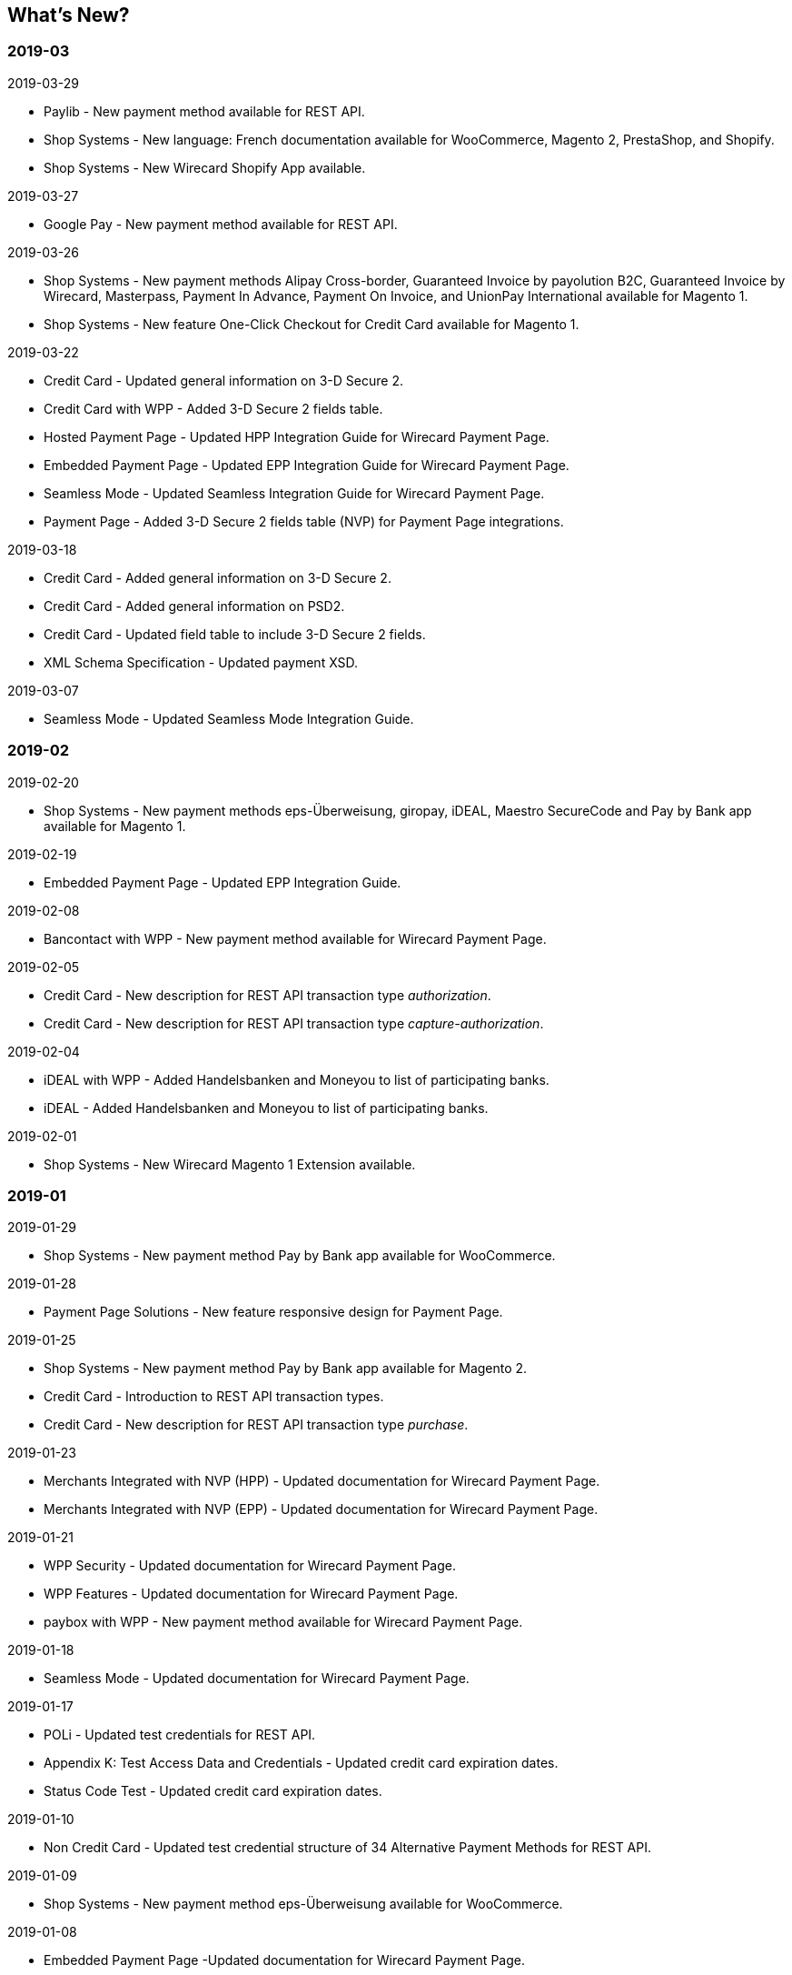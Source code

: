 [#WhatsNew]
== What's New?

[#WhatsNew_2019_03]
[discrete]
=== 2019-03

.2019-03-29
* Paylib - New payment method available for REST API.
* Shop Systems - New language: French documentation available for WooCommerce, Magento 2, PrestaShop, and Shopify.
* Shop Systems - New Wirecard Shopify App available.

.2019-03-27
* Google Pay - New payment method available for REST API.

.2019-03-26
* Shop Systems - New payment methods Alipay Cross-border, Guaranteed Invoice by payolution B2C, Guaranteed Invoice by Wirecard, Masterpass, Payment In Advance, Payment On Invoice, and UnionPay International available for Magento 1.
* Shop Systems - New feature One-Click Checkout for Credit Card available for Magento 1.
//-

.2019-03-22
* Credit Card - Updated general information on 3-D Secure 2.
* Credit Card with WPP - Added 3-D Secure 2 fields table.
* Hosted Payment Page - Updated HPP Integration Guide for Wirecard Payment Page.
* Embedded Payment Page - Updated EPP Integration Guide for Wirecard Payment Page.
* Seamless Mode - Updated Seamless Integration Guide for Wirecard Payment Page.
* Payment Page - Added 3-D Secure 2 fields table (NVP) for Payment Page integrations.
//-

.2019-03-18
* Credit Card - Added general information on 3-D Secure 2.
* Credit Card - Added general information on PSD2.
* Credit Card - Updated field table to include 3-D Secure 2 fields.
* XML Schema Specification - Updated payment XSD.
//-

.2019-03-07
* Seamless Mode - Updated Seamless Mode Integration Guide.
//-

[#WhatsNew_2019_02]
[discrete]
=== 2019-02

.2019-02-20
* Shop Systems - New payment methods eps-Überweisung, giropay, iDEAL, Maestro SecureCode and Pay by Bank app available for Magento 1.
//-

.2019-02-19
* Embedded Payment Page - Updated EPP Integration Guide.
//-

.2019-02-08
* Bancontact with WPP - New payment method available for Wirecard Payment Page.
//-

.2019-02-05
* Credit Card - New description for REST API transaction type _authorization_.
* Credit Card - New description for REST API transaction type
_capture-authorization_.
//-

.2019-02-04
* iDEAL with WPP - Added Handelsbanken and Moneyou to list of participating
banks.
* iDEAL - Added Handelsbanken and Moneyou to list of participating banks.
//-

.2019-02-01
* Shop Systems - New Wirecard Magento 1 Extension available.
//-

[discrete]
[#WhatsNew_2019_01]
=== 2019-01

.2019-01-29
* Shop Systems - New payment method Pay by Bank app available for WooCommerce.
//-

.2019-01-28
* Payment Page Solutions - New feature responsive design for Payment Page.
//-

.2019-01-25
* Shop Systems - New payment method Pay by Bank app available for Magento 2.
* Credit Card - Introduction to REST API transaction types.
* Credit Card - New description for REST API transaction type _purchase_.
//-

.2019-01-23
* Merchants Integrated with NVP (HPP) - Updated
documentation for Wirecard Payment Page.
* Merchants Integrated with NVP (EPP) - Updated
documentation for Wirecard Payment Page.
//-

.2019-01-21
* WPP
Security - Updated documentation for Wirecard Payment Page.
* WPP
Features - Updated documentation for Wirecard Payment Page.
* paybox
with WPP - New payment method available for Wirecard Payment Page.
//-

.2019-01-18
* Seamless Mode - Updated documentation
for Wirecard Payment Page.
//-

.2019-01-17
* POLi - Updated
test credentials for REST API.
* Appendix K: Test Access Data and Credentials -
Updated credit card expiration dates.
* Status Code Test - Updated credit
card expiration dates.
//-

.2019-01-10
* Non Credit Card - Updated test credential structure of 34 Alternative
Payment Methods for REST API.
//-

.2019-01-09
* Shop Systems - New payment method eps-Überweisung available for WooCommerce.
//-

.2019-01-08
* Embedded Payment Page -Updated documentation for Wirecard Payment Page.
* Hosted Payment Page Integration - Updated documentation for Wirecard Payment
Page.
//-

[#WhatsNew_2018_12]
[discrete]
=== 2018-12

.2018-12-24
* Credit Card field list - Added order-items for REST API.
* REST API Field List - Added order-items for REST API.
//-

.2018-12-20
* Guaranteed
Invoice and Direct Debit - Removed Guaranteed Installments from REST
API.
* UPOP - Removed UPOP from documentation. Please refer to Union Pay instead.
//-

.2018-12-18
* Guaranteed Invoice by Wirecard and Direct Debit - Updated guidelines for General Terms and
Conditions.
* Hosted Payment Page - Updated
documentation for Wirecard Payment Page.
//-

.2018-12-11
* Sofort. - New feature Bank Name for REST API.
//-

.2018-12-10
* PayPal - New features PayPal Address Check and PayPal Seller Protection for REST
API.
//-

.2018-12-05
* Shop Systems - New languages: Indonesian, Japanese, Korean, Simplified
Chinese, Traditional Chinese. For Magento 2, OpenCart, PrestaShop,
WooCommerce.
//-

[#WhatsNew_2018_11]
[discrete]
=== 2018-11

.2018-11-30
* HPP Integration - Added PHP integration demo for Wirecard Payment Page
(Hosted Payment Page).
* EPP Integration - Added PHP integration demo for Wirecard Payment Page
(Embedded Payment Page).
* Integrating WPP in Seamless Mode - Added PHP integration demo for Wirecard Payment
Page (Seamless Mode).
* Shop Systems - Updated information how to add more payment methods to
Wirecard Shop Extensions.
//-

.2018-11-29
* PayPal with WPP - Updated documentation for Wirecard Payment Page.
* WPP Security - Updated signature verification example (C#) for Wirecard
Payment Page.
* Redirect URLs and IPNs - Updated description for Payment Page.
//-

.2018-11-28
* Shop Systems - New payment method giropay available for Magento 2.
* Shop Systems - New payment method eps-Überweisung available for Shopware.
//-

.2018-11-27
* SEPA Direct Debit with WPP - Updated documentation for Wirecard Payment
Page.
* iDEAL with WPP - Updated documentation for Wirecard Payment Page.
* Shop Systems - Added information on Wirecard PHP Payment SDK.
* Batch Processing API - Added REST API credentials for SEPA test system.
//-

.2018-11-26
* Sofort. with WPP - Updated documentation for Wirecard Payment Page.
//-

.2018-11-19
* Klarna Guaranteed Invoice and Installments - Added format requirements for
phone numbers for REST API.
* WPP Security - Updated signature verification example (Java) for Wirecard
Payment Page.
//-

.2018-11-18
* Contact Us - New page with contact information.
//-

.2018-11-05
* paysafecard - Updated test credentials and samples for REST API.
//-

[discrete]
[#WhatsNew_2018_10]
=== 2018-10

.2018-10-31
* Przelewy24 with WPP - New payment method available for Wirecard Payment Page.
* Carrier Billing - Updated test credentials and samples for REST API.
* Alipay Cross-border - New feature auto-debit available on REST API.
//-

.2018-10-29
* paysafecard with WPP - New payment method available for Wirecard Payment Page.
//-

.2018-10-26
* eps with WPP - New payment method available for Wirecard Payment Page.
* Apple Pay - Updated test credentials for REST API.
//-

.2018-10-23
* POLi - Updated XML samples for REST API.
* Trustly - Updated test credentials and samples for REST API.
* Status Codes and Transaction Statuses - Updated number format of response
codes in example for REST API.
//-

.2018-10-20
* Pay by Link - Updated documentation for Wirecard Payment Page.
//-

[#builddate]
.Build Date
{systemtimestamp}

//-
